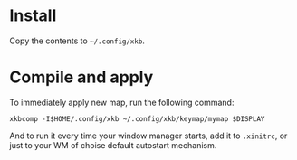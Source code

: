 * Install
Copy the contents to =~/.config/xkb=.

* Compile and apply
  To immediately apply new map, run the following command:
  #+begin_src
  xkbcomp -I$HOME/.config/xkb ~/.config/xkb/keymap/mymap $DISPLAY
  #+end_src

And to run it every time your window manager starts, add it to
~.xinitrc~, or just to your WM of choise default autostart mechanism.
